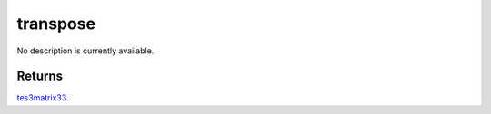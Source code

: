 transpose
====================================================================================================

No description is currently available.

Returns
----------------------------------------------------------------------------------------------------

`tes3matrix33`_.

.. _`tes3matrix33`: ../../../lua/type/tes3matrix33.html
